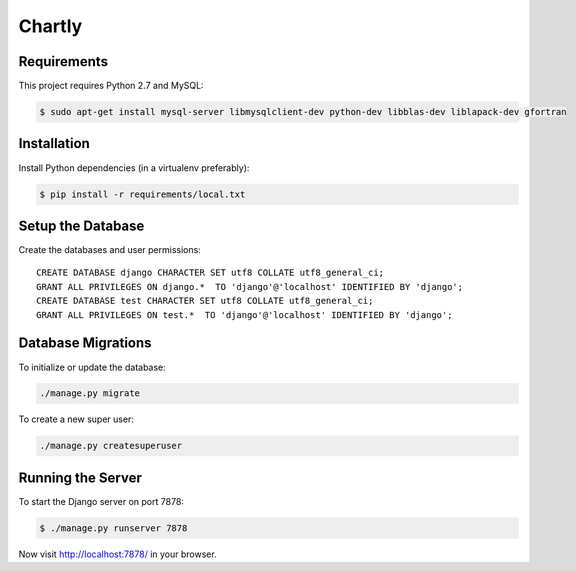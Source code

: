 Chartly
=======

.. image:: https://circleci.com/gh/dataglu/chartly/tree/master.svg?style=svg
    :target: https://circleci.com/gh/dataglu/chartly/tree/master

.. image:: https://codecov.io/github/dataglu/chartly/coverage.svg?token=LQPKDYzyKr&branch=master
    :target: https://codecov.io/github/dataglu/chartly?branch=master

Requirements
------------

This project requires Python 2.7 and MySQL:

.. code-block:: bash

    $ sudo apt-get install mysql-server libmysqlclient-dev python-dev libblas-dev liblapack-dev gfortran


Installation
------------

Install Python dependencies (in a virtualenv preferably):

.. code-block:: bash

    $ pip install -r requirements/local.txt


Setup the Database
------------------

Create the databases and user permissions::

    CREATE DATABASE django CHARACTER SET utf8 COLLATE utf8_general_ci;
    GRANT ALL PRIVILEGES ON django.*  TO 'django'@'localhost' IDENTIFIED BY 'django';
    CREATE DATABASE test CHARACTER SET utf8 COLLATE utf8_general_ci;
    GRANT ALL PRIVILEGES ON test.*  TO 'django'@'localhost' IDENTIFIED BY 'django';


Database Migrations
-------------------

To initialize or update the database:

.. code-block:: bash

    ./manage.py migrate

To create a new super user:

.. code-block:: bash

    ./manage.py createsuperuser


Running the Server
------------------

To start the Django server on port 7878:

.. code-block:: bash

    $ ./manage.py runserver 7878

Now visit http://localhost:7878/ in your browser.
